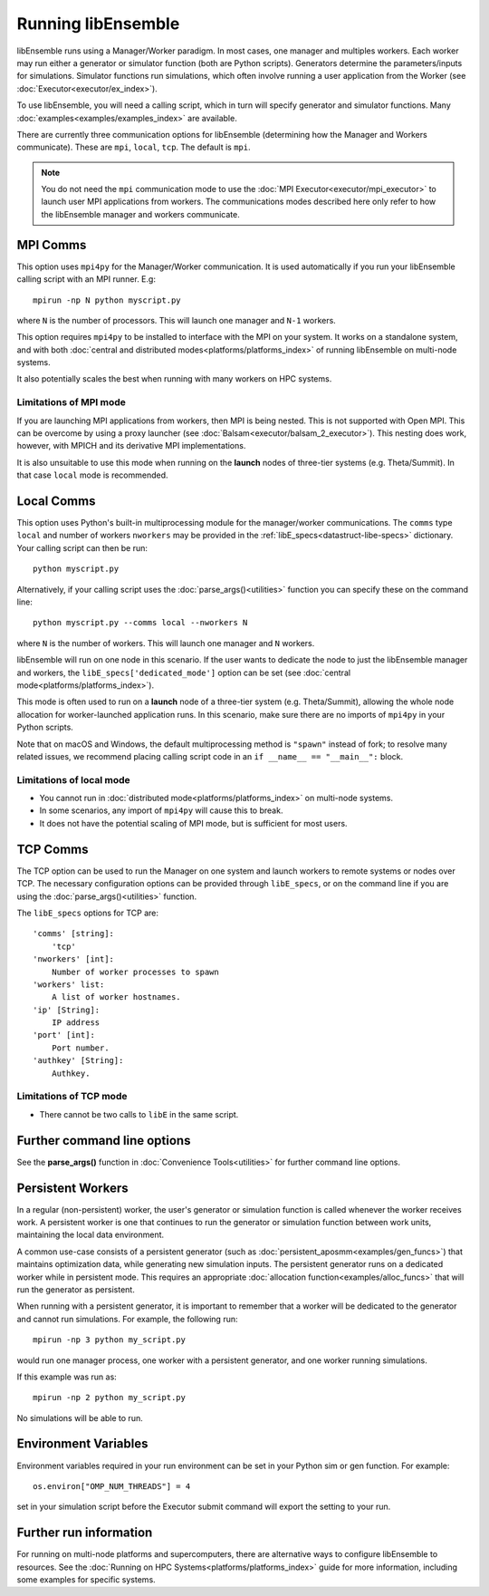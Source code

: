 Running libEnsemble
===================

libEnsemble runs using a Manager/Worker paradigm. In most cases, one manager and multiples workers.
Each worker may run either a generator or simulator function (both are Python scripts). Generators
determine the parameters/inputs for simulations. Simulator functions run simulations, which often
involve running a user application from the Worker (see :doc:`Executor<executor/ex_index>`).

To use libEnsemble, you will need a calling script, which in turn will specify generator and
simulator functions. Many :doc:`examples<examples/examples_index>` are available.

There are currently three communication options for libEnsemble (determining how the Manager
and Workers communicate). These are ``mpi``, ``local``, ``tcp``. The default is ``mpi``.

.. note::
    You do not need the ``mpi`` communication mode to use the
    :doc:`MPI Executor<executor/mpi_executor>` to launch user MPI applications from workers.
    The communications modes described here only refer to how the libEnsemble manager and
    workers communicate.

MPI Comms
---------

This option uses ``mpi4py`` for the Manager/Worker communication. It is used automatically if
you run your libEnsemble calling script with an MPI runner. E.g::

    mpirun -np N python myscript.py

where ``N`` is the number of processors. This will launch one manager and
``N-1`` workers.

This option requires ``mpi4py`` to be installed to interface with the MPI on your system.
It works on a standalone system, and with both
:doc:`central and distributed modes<platforms/platforms_index>` of running libEnsemble on
multi-node systems.

It also potentially scales the best when running with many workers on HPC systems.

Limitations of MPI mode
^^^^^^^^^^^^^^^^^^^^^^^

If you are launching MPI applications from workers, then MPI is being nested. This is not
supported with Open MPI. This can be overcome by using a proxy launcher
(see :doc:`Balsam<executor/balsam_2_executor>`). This nesting does work, however,
with MPICH and its derivative MPI implementations.

It is also unsuitable to use this mode when running on the **launch** nodes of three-tier
systems (e.g. Theta/Summit). In that case ``local`` mode is recommended.

Local Comms
-----------

This option uses Python's built-in multiprocessing module for the manager/worker communications.
The ``comms`` type ``local`` and number of workers ``nworkers`` may be provided in the
:ref:`libE_specs<datastruct-libe-specs>` dictionary. Your calling script can then be run::

    python myscript.py

Alternatively, if your calling script uses the :doc:`parse_args()<utilities>` function
you can specify these on the command line::

    python myscript.py --comms local --nworkers N

where ``N`` is the number of workers. This will launch one manager and
``N`` workers.

libEnsemble will run on one node in this scenario. If the user wants to dedicate the node
to just the libEnsemble manager and workers, the ``libE_specs['dedicated_mode']`` option
can be set (see :doc:`central mode<platforms/platforms_index>`).

This mode is often used to run on a **launch** node of a three-tier
system (e.g. Theta/Summit), allowing the whole node allocation for
worker-launched application runs. In this scenario, make sure there are
no imports of ``mpi4py`` in your Python scripts.

Note that on macOS and Windows, the default multiprocessing method is ``"spawn"`` instead
of fork; to resolve many related issues, we recommend placing calling script code in
an ``if __name__ == "__main__":`` block.

Limitations of local mode
^^^^^^^^^^^^^^^^^^^^^^^^^

- You cannot run in :doc:`distributed mode<platforms/platforms_index>` on multi-node systems.
- In some scenarios, any import of ``mpi4py`` will cause this to break.
- It does not have the potential scaling of MPI mode, but is sufficient for most users.

TCP Comms
---------

The TCP option can be used to run the Manager on one system and launch workers to remote
systems or nodes over TCP. The necessary configuration options can be provided through
``libE_specs``, or on the command line if you are using the :doc:`parse_args()<utilities>` function.

The ``libE_specs`` options for TCP are::

    'comms' [string]:
        'tcp'
    'nworkers' [int]:
        Number of worker processes to spawn
    'workers' list:
        A list of worker hostnames.
    'ip' [String]:
        IP address
    'port' [int]:
        Port number.
    'authkey' [String]:
        Authkey.

Limitations of TCP mode
^^^^^^^^^^^^^^^^^^^^^^^

- There cannot be two calls to ``libE`` in the same script.

Further command line options
----------------------------

See the **parse_args()** function in :doc:`Convenience Tools<utilities>` for further command line options.

Persistent Workers
------------------
.. _persis_worker:

In a regular (non-persistent) worker, the user's generator or simulation function is called whenever the worker
receives work. A persistent worker is one that continues to run the generator or simulation function between work units,
maintaining the local data environment.

A common use-case consists of a persistent generator (such as :doc:`persistent_aposmm<examples/gen_funcs>`)
that maintains optimization data, while generating new simulation inputs. The persistent generator runs
on a dedicated worker while in persistent mode. This requires an appropriate
:doc:`allocation function<examples/alloc_funcs>` that will run the generator as persistent.

When running with a persistent generator, it is important to remember that a worker will be dedicated
to the generator and cannot run simulations. For example, the following run::

    mpirun -np 3 python my_script.py

would run one manager process, one worker with a persistent generator, and one worker running simulations.

If this example was run as::

    mpirun -np 2 python my_script.py

No simulations will be able to run.

Environment Variables
---------------------

Environment variables required in your run environment can be set in your Python sim or gen function.
For example::

    os.environ["OMP_NUM_THREADS"] = 4

set in your simulation script before the Executor submit command will export the setting to your run.

Further run information
-----------------------

For running on multi-node platforms and supercomputers, there are alternative ways to configure
libEnsemble to resources. See the :doc:`Running on HPC Systems<platforms/platforms_index>`
guide for more information, including some examples for specific systems.
